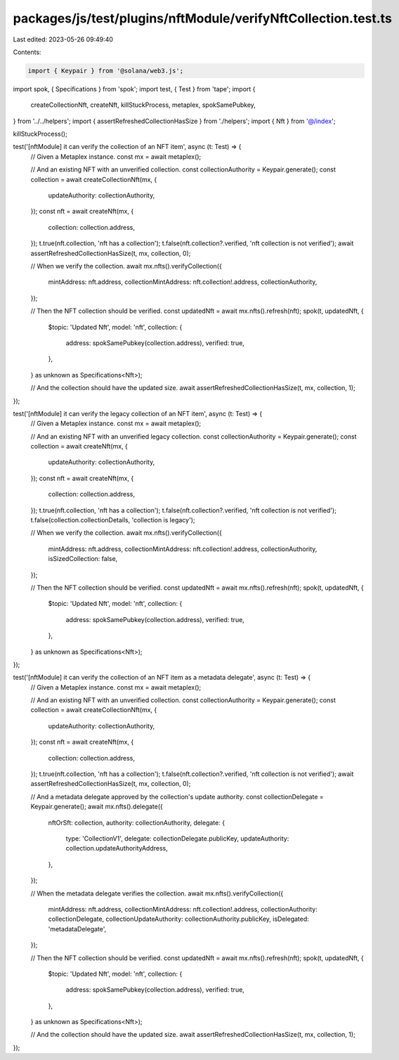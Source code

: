 packages/js/test/plugins/nftModule/verifyNftCollection.test.ts
==============================================================

Last edited: 2023-05-26 09:49:40

Contents:

.. code-block:: ts

    import { Keypair } from '@solana/web3.js';
import spok, { Specifications } from 'spok';
import test, { Test } from 'tape';
import {
  createCollectionNft,
  createNft,
  killStuckProcess,
  metaplex,
  spokSamePubkey,
} from '../../helpers';
import { assertRefreshedCollectionHasSize } from './helpers';
import { Nft } from '@/index';

killStuckProcess();

test('[nftModule] it can verify the collection of an NFT item', async (t: Test) => {
  // Given a Metaplex instance.
  const mx = await metaplex();

  // And an existing NFT with an unverified collection.
  const collectionAuthority = Keypair.generate();
  const collection = await createCollectionNft(mx, {
    updateAuthority: collectionAuthority,
  });
  const nft = await createNft(mx, {
    collection: collection.address,
  });
  t.true(nft.collection, 'nft has a collection');
  t.false(nft.collection?.verified, 'nft collection is not verified');
  await assertRefreshedCollectionHasSize(t, mx, collection, 0);

  // When we verify the collection.
  await mx.nfts().verifyCollection({
    mintAddress: nft.address,
    collectionMintAddress: nft.collection!.address,
    collectionAuthority,
  });

  // Then the NFT collection should be verified.
  const updatedNft = await mx.nfts().refresh(nft);
  spok(t, updatedNft, {
    $topic: 'Updated Nft',
    model: 'nft',
    collection: {
      address: spokSamePubkey(collection.address),
      verified: true,
    },
  } as unknown as Specifications<Nft>);

  // And the collection should have the updated size.
  await assertRefreshedCollectionHasSize(t, mx, collection, 1);
});

test('[nftModule] it can verify the legacy collection of an NFT item', async (t: Test) => {
  // Given a Metaplex instance.
  const mx = await metaplex();

  // And an existing NFT with an unverified legacy collection.
  const collectionAuthority = Keypair.generate();
  const collection = await createNft(mx, {
    updateAuthority: collectionAuthority,
  });
  const nft = await createNft(mx, {
    collection: collection.address,
  });
  t.true(nft.collection, 'nft has a collection');
  t.false(nft.collection?.verified, 'nft collection is not verified');
  t.false(collection.collectionDetails, 'collection is legacy');

  // When we verify the collection.
  await mx.nfts().verifyCollection({
    mintAddress: nft.address,
    collectionMintAddress: nft.collection!.address,
    collectionAuthority,
    isSizedCollection: false,
  });

  // Then the NFT collection should be verified.
  const updatedNft = await mx.nfts().refresh(nft);
  spok(t, updatedNft, {
    $topic: 'Updated Nft',
    model: 'nft',
    collection: {
      address: spokSamePubkey(collection.address),
      verified: true,
    },
  } as unknown as Specifications<Nft>);
});

test('[nftModule] it can verify the collection of an NFT item as a metadata delegate', async (t: Test) => {
  // Given a Metaplex instance.
  const mx = await metaplex();

  // And an existing NFT with an unverified collection.
  const collectionAuthority = Keypair.generate();
  const collection = await createCollectionNft(mx, {
    updateAuthority: collectionAuthority,
  });
  const nft = await createNft(mx, {
    collection: collection.address,
  });
  t.true(nft.collection, 'nft has a collection');
  t.false(nft.collection?.verified, 'nft collection is not verified');
  await assertRefreshedCollectionHasSize(t, mx, collection, 0);

  // And a metadata delegate approved by the collection's update authority.
  const collectionDelegate = Keypair.generate();
  await mx.nfts().delegate({
    nftOrSft: collection,
    authority: collectionAuthority,
    delegate: {
      type: 'CollectionV1',
      delegate: collectionDelegate.publicKey,
      updateAuthority: collection.updateAuthorityAddress,
    },
  });

  // When the metadata delegate verifies the collection.
  await mx.nfts().verifyCollection({
    mintAddress: nft.address,
    collectionMintAddress: nft.collection!.address,
    collectionAuthority: collectionDelegate,
    collectionUpdateAuthority: collectionAuthority.publicKey,
    isDelegated: 'metadataDelegate',
  });

  // Then the NFT collection should be verified.
  const updatedNft = await mx.nfts().refresh(nft);
  spok(t, updatedNft, {
    $topic: 'Updated Nft',
    model: 'nft',
    collection: {
      address: spokSamePubkey(collection.address),
      verified: true,
    },
  } as unknown as Specifications<Nft>);

  // And the collection should have the updated size.
  await assertRefreshedCollectionHasSize(t, mx, collection, 1);
});


